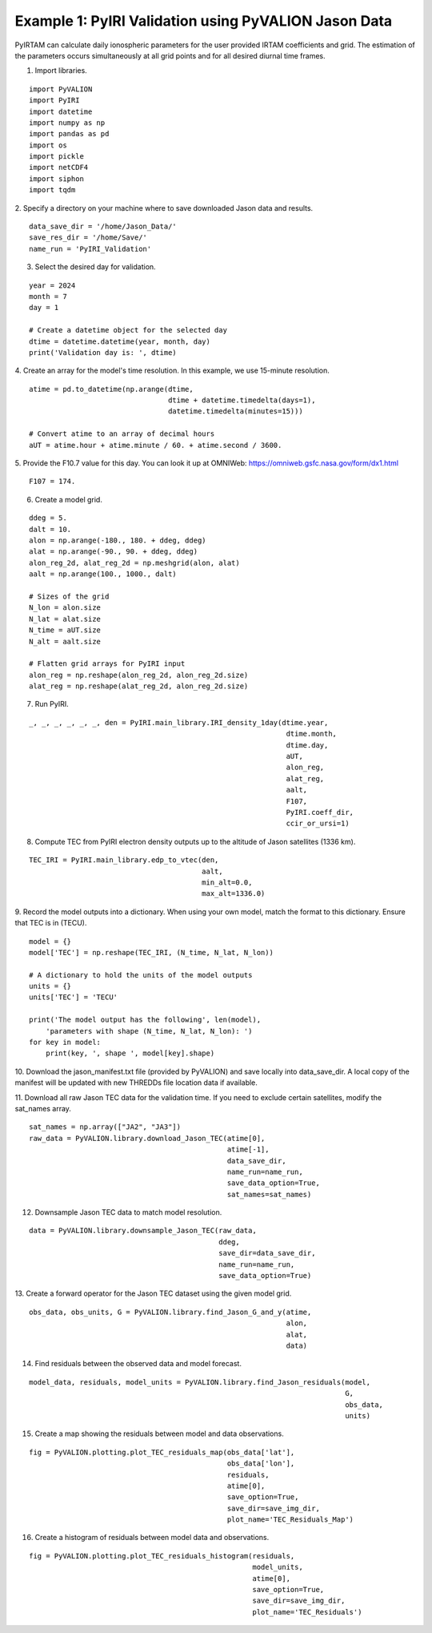 Example 1: PyIRI Validation using PyVALION Jason Data
=====================================================

PyIRTAM can calculate daily ionospheric parameters for the user provided
IRTAM coefficients and grid. The estimation of the parameters occurs
simultaneously at all grid points and for all desired diurnal time frames. 

1. Import libraries.

::

   import PyVALION
   import PyIRI
   import datetime
   import numpy as np
   import pandas as pd
   import os
   import pickle
   import netCDF4
   import siphon
   import tqdm

2. Specify a directory on your machine where to save downloaded Jason data and
results.

::

    data_save_dir = '/home/Jason_Data/'
    save_res_dir = '/home/Save/'
    name_run = 'PyIRI_Validation'

3. Select the desired day for validation.

::

    year = 2024
    month = 7
    day = 1

    # Create a datetime object for the selected day
    dtime = datetime.datetime(year, month, day)
    print('Validation day is: ', dtime)

4. Create an array for the model's time resolution. In this example, we use
15-minute resolution.

::

    atime = pd.to_datetime(np.arange(dtime,
                                     dtime + datetime.timedelta(days=1),
                                     datetime.timedelta(minutes=15)))

    # Convert atime to an array of decimal hours
    aUT = atime.hour + atime.minute / 60. + atime.second / 3600.

5. Provide the F10.7 value for this day. You can look it up at OMNIWeb:
https://omniweb.gsfc.nasa.gov/form/dx1.html

::

    F107 = 174.

6. Create a model grid.

::

    ddeg = 5.
    dalt = 10.
    alon = np.arange(-180., 180. + ddeg, ddeg)
    alat = np.arange(-90., 90. + ddeg, ddeg)
    alon_reg_2d, alat_reg_2d = np.meshgrid(alon, alat)
    aalt = np.arange(100., 1000., dalt)

    # Sizes of the grid
    N_lon = alon.size
    N_lat = alat.size
    N_time = aUT.size
    N_alt = aalt.size

    # Flatten grid arrays for PyIRI input
    alon_reg = np.reshape(alon_reg_2d, alon_reg_2d.size)
    alat_reg = np.reshape(alat_reg_2d, alon_reg_2d.size)

7. Run PyIRI.

::

    _, _, _, _, _, _, den = PyIRI.main_library.IRI_density_1day(dtime.year,
                                                                 dtime.month,
                                                                 dtime.day,
                                                                 aUT,
                                                                 alon_reg,
                                                                 alat_reg,
                                                                 aalt,
                                                                 F107,
                                                                 PyIRI.coeff_dir,
                                                                 ccir_or_ursi=1)

8. Compute TEC from PyIRI electron density outputs up to the altitude of Jason satellites (1336 km).

::

    TEC_IRI = PyIRI.main_library.edp_to_vtec(den,
                                             aalt,
                                             min_alt=0.0,
                                             max_alt=1336.0)

9. Record the model outputs into a dictionary. When using your own model, match
the format to this dictionary. Ensure that TEC is in (TECU).

::

    model = {}
    model['TEC'] = np.reshape(TEC_IRI, (N_time, N_lat, N_lon))

    # A dictionary to hold the units of the model outputs
    units = {}
    units['TEC'] = 'TECU'

    print('The model output has the following', len(model),
        'parameters with shape (N_time, N_lat, N_lon): ')
    for key in model:
        print(key, ', shape ', model[key].shape)

10. Download the jason_manifest.txt file (provided by PyVALION) and save
locally into data_save_dir. A local copy of the manifest will be updated with
new THREDDs file location data if available.

11. Download all raw Jason TEC data for the validation time. If you need to
exclude certain satellites, modify the sat_names array.

::

    sat_names = np.array(["JA2", "JA3"])
    raw_data = PyVALION.library.download_Jason_TEC(atime[0],
                                                   atime[-1],
                                                   data_save_dir,
                                                   name_run=name_run,
                                                   save_data_option=True,
                                                   sat_names=sat_names)

12. Downsample Jason TEC data to match model resolution.

::

    data = PyVALION.library.downsample_Jason_TEC(raw_data,
                                                 ddeg,
                                                 save_dir=data_save_dir,
                                                 name_run=name_run,
                                                 save_data_option=True)


13. Create a forward operator for the Jason TEC dataset using the given model
grid.

::

    obs_data, obs_units, G = PyVALION.library.find_Jason_G_and_y(atime,
                                                                 alon,
                                                                 alat,
                                                                 data)

14. Find residuals between the observed data and model forecast.

::

    model_data, residuals, model_units = PyVALION.library.find_Jason_residuals(model,
                                                                               G,
                                                                               obs_data,
                                                                               units)

15. Create a map showing the residuals between model and data observations.

::

    fig = PyVALION.plotting.plot_TEC_residuals_map(obs_data['lat'],
                                                   obs_data['lon'],
                                                   residuals,
                                                   atime[0],
                                                   save_option=True,
                                                   save_dir=save_img_dir,
                                                   plot_name='TEC_Residuals_Map')

.. image:: /docs/figures/TEC_Residuals_Map.png
    :width: 600px
    :align: center
    :alt: Map of residuals between model and Jason TEC.

16. Create a histogram of residuals between model data and observations.

::

    fig = PyVALION.plotting.plot_TEC_residuals_histogram(residuals,
                                                         model_units,
                                                         atime[0],
                                                         save_option=True,
                                                         save_dir=save_img_dir,
                                                         plot_name='TEC_Residuals')

.. image:: /docs/figures/TEC_Residuals.png
    :width: 300px
    :align: center
    :alt: Residuals between Jason TEC observations and model forecast.

